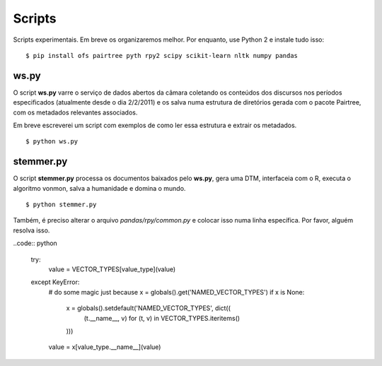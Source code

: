 Scripts
=======

Scripts experimentais. Em breve os organizaremos melhor. Por enquanto, use
Python 2 e instale tudo isso:

::

    $ pip install ofs pairtree pyth rpy2 scipy scikit-learn nltk numpy pandas

ws.py
-----

O script **ws.py** varre o serviço de dados abertos da câmara coletando os
conteúdos dos discursos nos períodos especificados (atualmente desde o dia
2/2/2011) e os salva numa estrutura de diretórios gerada com o pacote
Pairtree, com os metadados relevantes associados.

Em breve escreverei um script com exemplos de como ler essa estrutura e
extrair os metadados.

::

    $ python ws.py


stemmer.py
----------

O script **stemmer.py** processa os documentos baixados pelo **ws.py**, gera
uma DTM, interfaceia com o R, executa o algoritmo vonmon, salva a humanidade e
domina o mundo.

::

    $ python stemmer.py


Também, é preciso alterar o arquivo `pandas/rpy/common.py` e colocar isso numa
linha específica. Por favor, alguém resolva isso.

..code:: python

            try:
                value = VECTOR_TYPES[value_type](value)
            except KeyError:
                # do some magic just because
                x = globals().get('NAMED_VECTOR_TYPES')
                if x is None:
                    x = globals().setdefault('NAMED_VECTOR_TYPES', dict((
                        (t.__name__, v) for (t, v) in VECTOR_TYPES.iteritems()
                    )))
                value = x[value_type.__name__](value)
